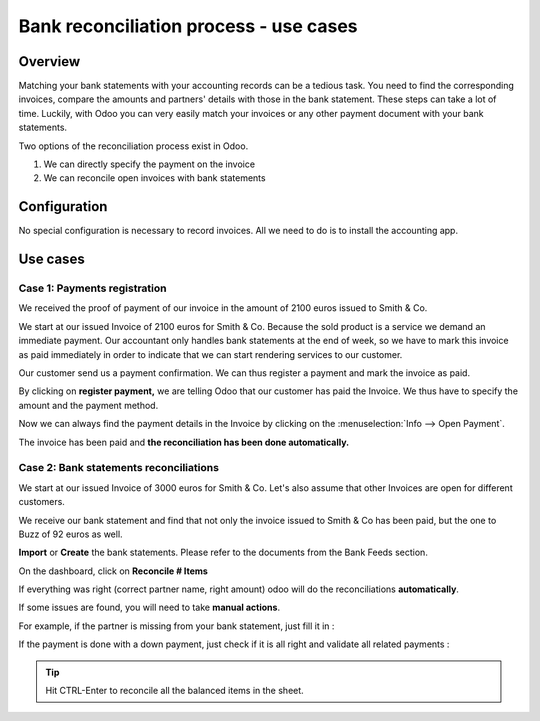 =======================================
Bank reconciliation process - use cases
=======================================

Overview
========

Matching your bank statements with your accounting records can be a tedious task. You need to find the corresponding invoices, compare the amounts and partners' details with those in the bank statement. These steps can take a lot of time. Luckily, with Odoo you can very easily match your invoices or any other payment document with your bank statements.

Two options of the reconciliation process exist in Odoo.

1. We can directly specify the payment on the invoice
2. We can reconcile open invoices with bank statements

Configuration
=============

No special configuration is necessary to record invoices. All we need
to do is to install the accounting app.

.. image:: media/use01.png
   :align: center

Use cases
=========

Case 1: Payments registration
-----------------------------

We received the proof of payment of our invoice in the amount of 2100 euros issued to
Smith & Co.

We start at our issued Invoice of 2100 euros for Smith & Co. Because the
sold product is a service we demand an immediate payment. Our accountant
only handles bank statements at the end of week, so we have to mark
this invoice as paid immediately in order to indicate that we can start rendering services to our
customer.

Our customer send us a payment confirmation. We can thus register a
payment and mark the invoice as paid.

.. image:: media/use02.png
   :align: center

By clicking on **register payment,** we are telling Odoo that our
customer has paid the Invoice. We thus have to specify the amount and the
payment method.

.. image:: media/use03.png
   :align: center

Now we can always find the payment details in the Invoice by clicking on the
:menuselection:`Info --> Open Payment`.

.. image:: media/use04.png
   :align: center

The invoice has been paid and **the reconciliation has been done
automatically.**

Case 2: Bank statements reconciliations
---------------------------------------

We start at our issued Invoice of 3000 euros for Smith & Co. Let's also
assume that other Invoices are open for different customers.

.. image:: media/use05.png
   :align: center

We receive our bank statement and find that not only the invoice issued to Smith & Co has
been paid, but the one to Buzz of 92 euros as well.

**Import** or **Create** the bank statements. Please refer to the
documents from the Bank Feeds section.

.. image:: media/use06.png
   :align: center

On the dashboard, click on **Reconcile # Items**

.. image:: media/use07.png
   :align: center

If everything was right (correct partner name, right amount) odoo will
do the reconciliations **automatically**.

.. image:: media/use08.png
   :align: center

If some issues are found, you will need to take **manual actions**.

For example, if the partner is missing from your bank statement, just
fill it in :

.. image:: media/use09.png
   :align: center

If the payment is done with a down payment, just check if it is all
right and validate all related payments :

.. image:: media/use10.png
   :align: center

.. tip::
   Hit CTRL-Enter to reconcile all the balanced items in the sheet.

.. seealso::
   * :doc:`../feeds/bank_synchronization`